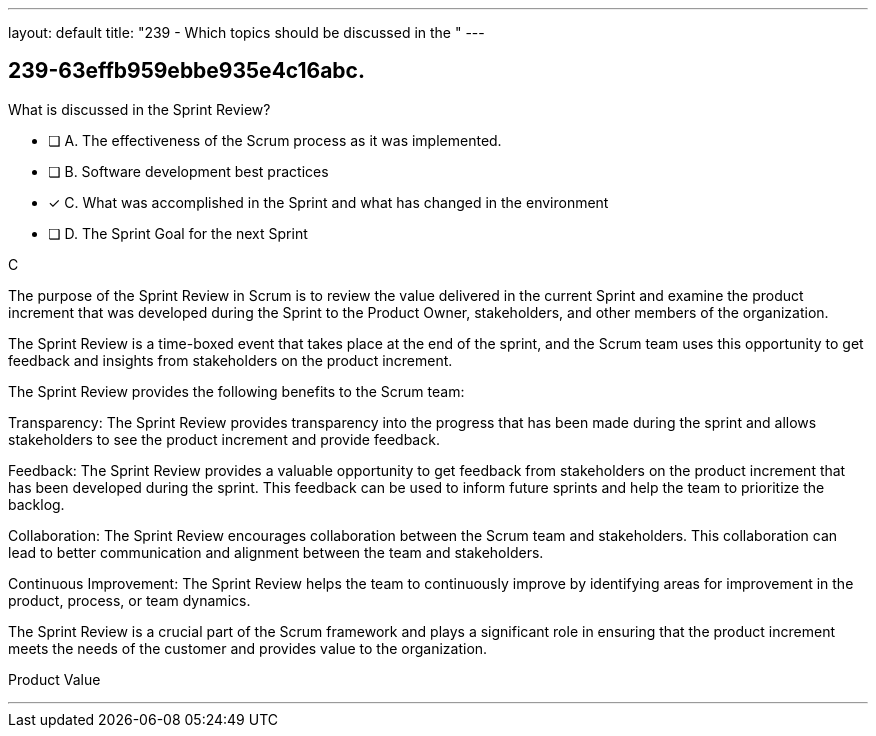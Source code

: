 ---
layout: default 
title: "239 - Which topics should be discussed in the "
---


[#question]
== 239-63effb959ebbe935e4c16abc.

****

[#query]
--
What is discussed in the Sprint Review?
--

[#list]
--
* [ ] A. The effectiveness of the Scrum process as it was implemented.
* [ ] B. Software development best practices
* [*] C. What was accomplished in the Sprint and what has changed in the environment
* [ ] D. The Sprint Goal for the next Sprint

--
****

[#answer]
C

[#explanation]
--
The purpose of the Sprint Review in Scrum is to review the value delivered in the current Sprint and examine the product increment that was developed during the Sprint to the Product Owner, stakeholders, and other members of the organization. 

The Sprint Review is a time-boxed event that takes place at the end of the sprint, and the Scrum team uses this opportunity to get feedback and insights from stakeholders on the product increment.

The Sprint Review provides the following benefits to the Scrum team:

Transparency: The Sprint Review provides transparency into the progress that has been made during the sprint and allows stakeholders to see the product increment and provide feedback.

Feedback: The Sprint Review provides a valuable opportunity to get feedback from stakeholders on the product increment that has been developed during the sprint. This feedback can be used to inform future sprints and help the team to prioritize the backlog.

Collaboration: The Sprint Review encourages collaboration between the Scrum team and stakeholders. This collaboration can lead to better communication and alignment between the team and stakeholders.

Continuous Improvement: The Sprint Review helps the team to continuously improve by identifying areas for improvement in the product, process, or team dynamics.

The Sprint Review is a crucial part of the Scrum framework and plays a significant role in ensuring that the product increment meets the needs of the customer and provides value to the organization.
--

[#ka]
Product Value

'''

